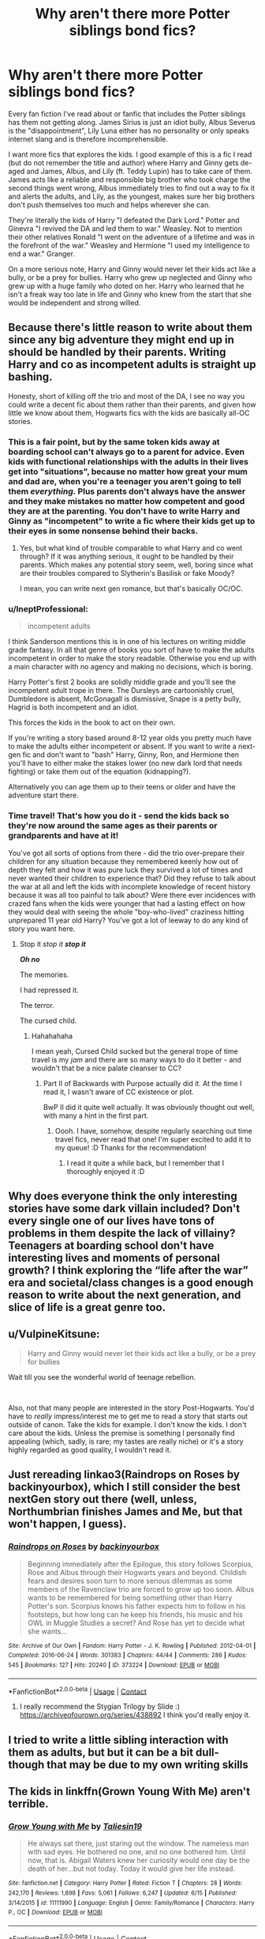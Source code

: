 #+TITLE: Why aren't there more Potter siblings bond fics?

* Why aren't there more Potter siblings bond fics?
:PROPERTIES:
:Author: whisperofcries
:Score: 90
:DateUnix: 1598260426.0
:DateShort: 2020-Aug-24
:FlairText: Discussion
:END:
Every fan fiction I've read about or fanfic that includes the Potter siblings has them not getting along. James Sirius is just an idiot bully, Albus Severus is the "disappointment", Lily Luna either has no personality or only speaks internet slang and is therefore incomprehensible.

I want more fics that explores the kids. I good example of this is a fic I read (but do not remember the title and author) where Harry and Ginny gets de-aged and James, Albus, and Lily (ft. Teddy Lupin) has to take care of them. James acts like a reliable and responsible big brother who took charge the second things went wrong, Albus immediately tries to find out a way to fix it and alerts the adults, and Lily, as the youngest, makes sure her big brothers don't push themselves too much and helps wherever she can.

They're literally the kids of Harry "I defeated the Dark Lord." Potter and Ginevra "I revived the DA and led them to war." Weasley. Not to mention their other relatives Ronald "I went on the adventure of a lifetime and was in the forefront of the war." Weasley and Hermione "I used my intelligence to end a war." Granger.

On a more serious note, Harry and Ginny would never let their kids act like a bully, or be a prey for bullies. Harry who grew up neglected and Ginny who grew up with a huge family who doted on her. Harry who learned that he isn't a freak way too late in life and Ginny who knew from the start that she would be independent and strong willed.


** Because there's little reason to write about them since any big adventure they might end up in should be handled by their parents. Writing Harry and co as incompetent adults is straight up bashing.

Honesty, short of killing off the trio and most of the DA, I see no way you could write a decent fic about them rather than their parents, and given how little we know about them, Hogwarts fics with the kids are basically all-OC stories.
:PROPERTIES:
:Author: Hellstrike
:Score: 53
:DateUnix: 1598267525.0
:DateShort: 2020-Aug-24
:END:

*** This is a fair point, but by the same token kids away at boarding school can't always go to a parent for advice. Even kids with functional relationships with the adults in their lives get into "situations", because no matter how great your mum and dad are, when you're a teenager you aren't going to tell them /everything./ Plus parents don't always have the answer and they make mistakes no matter how competent and good they are at the parenting. You don't have to write Harry and Ginny as "incompetent" to write a fic where their kids get up to their eyes in some nonsense behind their backs.
:PROPERTIES:
:Author: Ermithecow
:Score: 28
:DateUnix: 1598275594.0
:DateShort: 2020-Aug-24
:END:

**** Yes, but what kind of trouble comparable to what Harry and co went through? If it was anything serious, it ought to be handled by their parents. Which makes any potential story seem, well, boring since what are their troubles compared to Slytherin's Basilisk or fake Moody?

I mean, you can write next gen romance, but that's basically OC/OC.
:PROPERTIES:
:Author: Hellstrike
:Score: 5
:DateUnix: 1598341124.0
:DateShort: 2020-Aug-25
:END:


*** u/IneptProfessional:
#+begin_quote
  incompetent adults
#+end_quote

I think Sanderson mentions this is in one of his lectures on writing middle grade fantasy. In all that genre of books you sort of have to make the adults incompetent in order to make the story readable. Otherwise you end up with a main character with no agency and making no decisions, which is boring.

Harry Potter's first 2 books are solidly middle grade and you'll see the incompetent adult trope in there. The Dursleys are cartoonishly cruel, Dumbledore is absent, McGonagall is dismissive, Snape is a petty bully, Hagrid is both incompetent and an idiot.

This forces the kids in the book to act on their own.

If you're writing a story based around 8-12 year olds you pretty much have to make the adults either incompetent or absent. If you want to write a next-gen fic and don't want to "bash" Harry, Ginny, Ron, and Hermione then you'll have to either make the stakes lower (no new dark lord that needs fighting) or take them out of the equation (kidnapping?).

Alternatively you can age them up to their teens or older and have the adventure start there.
:PROPERTIES:
:Author: IneptProfessional
:Score: 8
:DateUnix: 1598293383.0
:DateShort: 2020-Aug-24
:END:


*** Time travel! That's how you do it - send the kids back so they're now around the same ages as their parents or grandparents and have at it!

You've got all sorts of options from there - did the trio over-prepare their children for any situation because they remembered keenly how out of depth they felt and how it was pure luck they survived a lot of times and never wanted their children to experience that? Did they refuse to talk about the war at all and left the kids with incomplete knowledge of recent history because it was all too painful to talk about? Were there ever incidences with crazed fans when the kids were younger that had a lasting effect on how they would deal with seeing the whole "boy-who-lived" craziness hitting unprepared 11 year old Harry? You've got a lot of leeway to do any kind of story you want here.
:PROPERTIES:
:Author: RoverMaelstrom
:Score: 7
:DateUnix: 1598288947.0
:DateShort: 2020-Aug-24
:END:

**** Stop it /stop it/ */stop it/*

*/Oh no/*

The memories.

I had repressed it.

The terror.

The cursed child.
:PROPERTIES:
:Author: VulpineKitsune
:Score: 5
:DateUnix: 1598309135.0
:DateShort: 2020-Aug-25
:END:

***** Hahahahaha

I mean yeah, Cursed Child sucked but the general trope of time travel is my /jam/ and there are so many ways to do it better - and wouldn't that be a nice palate cleanser to CC?
:PROPERTIES:
:Author: RoverMaelstrom
:Score: 3
:DateUnix: 1598309642.0
:DateShort: 2020-Aug-25
:END:

****** Part II of Backwards with Purpose actually did it. At the time I read it, I wasn't aware of CC existence or plot.

BwP II did it quite well actually. It was obviously thought out well, with many a hint in the first part.
:PROPERTIES:
:Author: VulpineKitsune
:Score: 2
:DateUnix: 1598310019.0
:DateShort: 2020-Aug-25
:END:

******* Oooh. I have, somehow, despite regularly searching out time travel fics, never read that one! I'm super excited to add it to my queue! :D Thanks for the recommendation!
:PROPERTIES:
:Author: RoverMaelstrom
:Score: 1
:DateUnix: 1598310208.0
:DateShort: 2020-Aug-25
:END:

******** I read it quite a while back, but I remember that I thoroughly enjoyed it :D
:PROPERTIES:
:Author: VulpineKitsune
:Score: 2
:DateUnix: 1598310278.0
:DateShort: 2020-Aug-25
:END:


** Why does everyone think the only interesting stories have some dark villain included? Don't every single one of our lives have tons of problems in them despite the lack of villainy? Teenagers at boarding school don't have interesting lives and moments of personal growth? I think exploring the “life after the war” era and societal/class changes is a good enough reason to write about the next generation, and slice of life is a great genre too.
:PROPERTIES:
:Author: MarshallEye
:Score: 7
:DateUnix: 1598300708.0
:DateShort: 2020-Aug-25
:END:


** u/VulpineKitsune:
#+begin_quote
  Harry and Ginny would never let their kids act like a bully, or be a prey for bullies
#+end_quote

Wait till you see the wonderful world of teenage rebellion.

​

Also, not that many people are interested in the story Post-Hogwarts. You'd have to /really/ impress/interest me to get me to read a story that starts out outside of canon. Take the kids for example. I don't know the kids. I don't care about the kids. Unless the premise is something I personally find appealing (which, sadly, is rare; my tastes are really niche) or it's a story highly regarded as good quality, I wouldn't read it.
:PROPERTIES:
:Author: VulpineKitsune
:Score: 7
:DateUnix: 1598309785.0
:DateShort: 2020-Aug-25
:END:


** Just rereading linkao3(Raindrops on Roses by backinyourbox), which I still consider the best nextGen story out there (well, unless, Northumbrian finishes James and Me, but that won't happen, I guess).
:PROPERTIES:
:Author: ceplma
:Score: 7
:DateUnix: 1598261572.0
:DateShort: 2020-Aug-24
:END:

*** [[https://archiveofourown.org/works/373224][*/Raindrops on Roses/*]] by [[https://www.archiveofourown.org/users/backinyourbox/pseuds/backinyourbox][/backinyourbox/]]

#+begin_quote
  Beginning immediately after the Epilogue, this story follows Scorpius, Rose and Albus through their Hogwarts years and beyond. Childish fears and desires soon turn to more serious dilemmas as some members of the Ravenclaw trio are forced to grow up too soon. Albus wants to be remembered for being something other than Harry Potter's son. Scorpius knows his father expects him to follow in his footsteps, but how long can he keep his friends, his music and his OWL in Muggle Studies a secret? And Rose has yet to decide what she wants...
#+end_quote

^{/Site/:} ^{Archive} ^{of} ^{Our} ^{Own} ^{*|*} ^{/Fandom/:} ^{Harry} ^{Potter} ^{-} ^{J.} ^{K.} ^{Rowling} ^{*|*} ^{/Published/:} ^{2012-04-01} ^{*|*} ^{/Completed/:} ^{2016-06-24} ^{*|*} ^{/Words/:} ^{301383} ^{*|*} ^{/Chapters/:} ^{44/44} ^{*|*} ^{/Comments/:} ^{286} ^{*|*} ^{/Kudos/:} ^{545} ^{*|*} ^{/Bookmarks/:} ^{127} ^{*|*} ^{/Hits/:} ^{20240} ^{*|*} ^{/ID/:} ^{373224} ^{*|*} ^{/Download/:} ^{[[https://archiveofourown.org/downloads/373224/Raindrops%20on%20Roses.epub?updated_at=1595105502][EPUB]]} ^{or} ^{[[https://archiveofourown.org/downloads/373224/Raindrops%20on%20Roses.mobi?updated_at=1595105502][MOBI]]}

--------------

*FanfictionBot*^{2.0.0-beta} | [[https://github.com/FanfictionBot/reddit-ffn-bot/wiki/Usage][Usage]] | [[https://www.reddit.com/message/compose?to=tusing][Contact]]
:PROPERTIES:
:Author: FanfictionBot
:Score: 3
:DateUnix: 1598261596.0
:DateShort: 2020-Aug-24
:END:

**** I really recommend the Stygian Trilogy by Slide :) [[https://archiveofourown.org/series/438892]] I think you'd really enjoy it.
:PROPERTIES:
:Author: LyraWatson
:Score: 1
:DateUnix: 1598268586.0
:DateShort: 2020-Aug-24
:END:


** I tried to write a little sibling interaction with them as adults, but but it can be a bit dull- though that may be due to my own writing skills
:PROPERTIES:
:Author: Redhotlipstik
:Score: 2
:DateUnix: 1598300480.0
:DateShort: 2020-Aug-25
:END:


** The kids in linkffn(Grown Young With Me) aren't terrible.
:PROPERTIES:
:Author: MachaiArcanum
:Score: 2
:DateUnix: 1598302754.0
:DateShort: 2020-Aug-25
:END:

*** [[https://www.fanfiction.net/s/11111990/1/][*/Grow Young with Me/*]] by [[https://www.fanfiction.net/u/997444/Taliesin19][/Taliesin19/]]

#+begin_quote
  He always sat there, just staring out the window. The nameless man with sad eyes. He bothered no one, and no one bothered him. Until now, that is. Abigail Waters knew her curiosity would one day be the death of her...but not today. Today it would give her life instead.
#+end_quote

^{/Site/:} ^{fanfiction.net} ^{*|*} ^{/Category/:} ^{Harry} ^{Potter} ^{*|*} ^{/Rated/:} ^{Fiction} ^{T} ^{*|*} ^{/Chapters/:} ^{28} ^{*|*} ^{/Words/:} ^{242,170} ^{*|*} ^{/Reviews/:} ^{1,898} ^{*|*} ^{/Favs/:} ^{5,061} ^{*|*} ^{/Follows/:} ^{6,247} ^{*|*} ^{/Updated/:} ^{6/15} ^{*|*} ^{/Published/:} ^{3/14/2015} ^{*|*} ^{/id/:} ^{11111990} ^{*|*} ^{/Language/:} ^{English} ^{*|*} ^{/Genre/:} ^{Family/Romance} ^{*|*} ^{/Characters/:} ^{Harry} ^{P.,} ^{OC} ^{*|*} ^{/Download/:} ^{[[http://www.ff2ebook.com/old/ffn-bot/index.php?id=11111990&source=ff&filetype=epub][EPUB]]} ^{or} ^{[[http://www.ff2ebook.com/old/ffn-bot/index.php?id=11111990&source=ff&filetype=mobi][MOBI]]}

--------------

*FanfictionBot*^{2.0.0-beta} | [[https://github.com/FanfictionBot/reddit-ffn-bot/wiki/Usage][Usage]] | [[https://www.reddit.com/message/compose?to=tusing][Contact]]
:PROPERTIES:
:Author: FanfictionBot
:Score: 1
:DateUnix: 1598302780.0
:DateShort: 2020-Aug-25
:END:


** Because there just wouldn't be conflict that way. The only conceivable threat you could spin off canon is Delphini Riddle deciding to actually do dark lady things instead of pretending to be a dude's niece while playing with a time turner, and that threat would definitely be handled by Harry, not his kids.

Like even if you include conflict with death eater children in Hogwarts, it would just end up being a slice of life with characters that the majority of the fandom doesn't care for and no real 'endgame' to the conflict.
:PROPERTIES:
:Author: Myreque_BTW
:Score: 3
:DateUnix: 1598273993.0
:DateShort: 2020-Aug-24
:END:

*** Yeah, but you don't have to just write something that spins off canon. There's loads of scenarios you could write that brings the kids in. Just as an example off the top of my head:

New teacher (probably DADA) is /dodgy./ James Potter Jr knows this, and is determined to find out what this guy is up to. McG dismisses his concerns as him wanting to create a problem so he can follow in his dad's footsteps and tells him to leave it be and stop harassing innocent faculty members. There is an element of truth in this, so he doesn't tell Harry or Ginny, he wants to solve it himself like his dad would have. Obviously it becomes a whole "thing" and after James gets in loads of trouble, including McG telling Harry he's harrassing a teacher and Harry being all like "don't bully people James not even your teachers", it turns out the teacher is trying to do something such as take the elder wand from Dumbledores grave or get his hands on the book that records magical births so he can delete muggleborn, or he's nicking expensive stuff from the school and selling it on. Eventually James finds some evidence and is vindicated and Harry comes in to arrest the guy and is all like "omg Minerva when will you learn to listen to Potters because this is your attitude over the Philosopher's Stone all over again, you daft cat."
:PROPERTIES:
:Author: Ermithecow
:Score: 15
:DateUnix: 1598276126.0
:DateShort: 2020-Aug-24
:END:

**** I'd read this.
:PROPERTIES:
:Author: Hailie_G
:Score: 1
:DateUnix: 1598291581.0
:DateShort: 2020-Aug-24
:END:


** Speaking of internet slang Lily, which fic was that where the potter family gets sent back in time with Scorpios Malfoy? It was hilarious.
:PROPERTIES:
:Author: Dizzytopian
:Score: 1
:DateUnix: 1598292681.0
:DateShort: 2020-Aug-24
:END:

*** YES! Ugh I laughed so hard when reading it. Shame it seems to be abandoned though.

linkffn(4357627)
:PROPERTIES:
:Author: darkenedtides
:Score: 1
:DateUnix: 1598815404.0
:DateShort: 2020-Aug-30
:END:

**** [[https://www.fanfiction.net/s/4357627/1/][*/Scorpius Malfoy and the Improbable Plot/*]] by [[https://www.fanfiction.net/u/188153/opalish][/opalish/]]

#+begin_quote
  Scorpius really should have listened to his father's numerous and dire warnings about the Potter clan. Harry feels his pain. Gen crackfic WIP, yo. Seriously, so cracky.
#+end_quote

^{/Site/:} ^{fanfiction.net} ^{*|*} ^{/Category/:} ^{Harry} ^{Potter} ^{*|*} ^{/Rated/:} ^{Fiction} ^{T} ^{*|*} ^{/Chapters/:} ^{19} ^{*|*} ^{/Words/:} ^{47,805} ^{*|*} ^{/Reviews/:} ^{1,444} ^{*|*} ^{/Favs/:} ^{2,052} ^{*|*} ^{/Follows/:} ^{1,634} ^{*|*} ^{/Updated/:} ^{10/31/2009} ^{*|*} ^{/Published/:} ^{6/29/2008} ^{*|*} ^{/id/:} ^{4357627} ^{*|*} ^{/Language/:} ^{English} ^{*|*} ^{/Genre/:} ^{Humor} ^{*|*} ^{/Characters/:} ^{Scorpius} ^{M.,} ^{Harry} ^{P.} ^{*|*} ^{/Download/:} ^{[[http://www.ff2ebook.com/old/ffn-bot/index.php?id=4357627&source=ff&filetype=epub][EPUB]]} ^{or} ^{[[http://www.ff2ebook.com/old/ffn-bot/index.php?id=4357627&source=ff&filetype=mobi][MOBI]]}

--------------

*FanfictionBot*^{2.0.0-beta} | [[https://github.com/FanfictionBot/reddit-ffn-bot/wiki/Usage][Usage]] | [[https://www.reddit.com/message/compose?to=tusing][Contact]]
:PROPERTIES:
:Author: FanfictionBot
:Score: 1
:DateUnix: 1598815424.0
:DateShort: 2020-Aug-30
:END:


** Can anyone link the fix op is talking about? That's something I'd like to read. Edit : I've actually never read a fic about the kids so I don't know what to contribute. Almost all I read are Harry centric but majority of them have good sibling relationship and bad relationships with the parents actually. But yeah I can imagine this being a problem too.
:PROPERTIES:
:Author: Asakasa1
:Score: 1
:DateUnix: 1598295145.0
:DateShort: 2020-Aug-24
:END:


** For me, the best author for NextGen fics is Realmer06 I don't know if you ever read any of his stories but he has one of the greatest takes on the kids I've ever saw. So, someone recommended The noticing of Lucy Weasley, and I was like yeah, this one is great. Loved Lucy, Percy, Molly, James is not really likeable but it didn't bother me. Linkffn(8035006) Then I discovered, Pieces, A story cycle, and I was like Wow Wow Wow. This story is one of my all time faves It's not really that long, 18 chapters, one for each character (and some OCs) but it became my headcanon. I really enjoyed reading the last one, L's story, because in some way, I relate to him. Linkffn(8985993) Then Tending Roses. It's the story of Scorpius and Rose told from the POV of Al Potter. I was holding my breath the entire time Linkffn(7919869)
:PROPERTIES:
:Author: Yasmouna
:Score: 1
:DateUnix: 1598305134.0
:DateShort: 2020-Aug-25
:END:

*** [[https://www.fanfiction.net/s/8035006/1/][*/The Noticing of Lucy Weasley/*]] by [[https://www.fanfiction.net/u/436397/Realmer06][/Realmer06/]]

#+begin_quote
  Lucy Weasley was the most overlooked Weasley grandchild. Until she punched her cousin James in the face.
#+end_quote

^{/Site/:} ^{fanfiction.net} ^{*|*} ^{/Category/:} ^{Harry} ^{Potter} ^{*|*} ^{/Rated/:} ^{Fiction} ^{K+} ^{*|*} ^{/Words/:} ^{7,486} ^{*|*} ^{/Reviews/:} ^{158} ^{*|*} ^{/Favs/:} ^{633} ^{*|*} ^{/Follows/:} ^{80} ^{*|*} ^{/Published/:} ^{4/17/2012} ^{*|*} ^{/Status/:} ^{Complete} ^{*|*} ^{/id/:} ^{8035006} ^{*|*} ^{/Language/:} ^{English} ^{*|*} ^{/Genre/:} ^{Family} ^{*|*} ^{/Characters/:} ^{Lucy} ^{W.,} ^{Percy} ^{W.} ^{*|*} ^{/Download/:} ^{[[http://www.ff2ebook.com/old/ffn-bot/index.php?id=8035006&source=ff&filetype=epub][EPUB]]} ^{or} ^{[[http://www.ff2ebook.com/old/ffn-bot/index.php?id=8035006&source=ff&filetype=mobi][MOBI]]}

--------------

[[https://www.fanfiction.net/s/8985993/1/][*/Pieces: A Story Cycle/*]] by [[https://www.fanfiction.net/u/436397/Realmer06][/Realmer06/]]

#+begin_quote
  In the end, they're all just parts of a whole. An exploration of the next generation.
#+end_quote

^{/Site/:} ^{fanfiction.net} ^{*|*} ^{/Category/:} ^{Harry} ^{Potter} ^{*|*} ^{/Rated/:} ^{Fiction} ^{T} ^{*|*} ^{/Chapters/:} ^{18} ^{*|*} ^{/Words/:} ^{74,789} ^{*|*} ^{/Reviews/:} ^{250} ^{*|*} ^{/Favs/:} ^{233} ^{*|*} ^{/Follows/:} ^{197} ^{*|*} ^{/Updated/:} ^{4/27/2018} ^{*|*} ^{/Published/:} ^{2/6/2013} ^{*|*} ^{/id/:} ^{8985993} ^{*|*} ^{/Language/:} ^{English} ^{*|*} ^{/Genre/:} ^{Drama} ^{*|*} ^{/Characters/:} ^{Lorcan} ^{S.,} ^{Lysander} ^{S.,} ^{Roxanne} ^{W.,} ^{Louis} ^{W.} ^{*|*} ^{/Download/:} ^{[[http://www.ff2ebook.com/old/ffn-bot/index.php?id=8985993&source=ff&filetype=epub][EPUB]]} ^{or} ^{[[http://www.ff2ebook.com/old/ffn-bot/index.php?id=8985993&source=ff&filetype=mobi][MOBI]]}

--------------

[[https://www.fanfiction.net/s/7919869/1/][*/Tending Roses/*]] by [[https://www.fanfiction.net/u/436397/Realmer06][/Realmer06/]]

#+begin_quote
  Pieces Universe. "Scorpius didn't have feelings for Rose. I fully believed that. But as I lay there awake, thinking about it, I discovered how natural it was to add one word to the end of that statement. Scorpius didn't have feelings for Rose. Yet." Al plays matchmaker.
#+end_quote

^{/Site/:} ^{fanfiction.net} ^{*|*} ^{/Category/:} ^{Harry} ^{Potter} ^{*|*} ^{/Rated/:} ^{Fiction} ^{T} ^{*|*} ^{/Chapters/:} ^{7} ^{*|*} ^{/Words/:} ^{44,608} ^{*|*} ^{/Reviews/:} ^{178} ^{*|*} ^{/Favs/:} ^{291} ^{*|*} ^{/Follows/:} ^{125} ^{*|*} ^{/Updated/:} ^{1/12/2013} ^{*|*} ^{/Published/:} ^{3/12/2012} ^{*|*} ^{/Status/:} ^{Complete} ^{*|*} ^{/id/:} ^{7919869} ^{*|*} ^{/Language/:} ^{English} ^{*|*} ^{/Genre/:} ^{Romance/Friendship} ^{*|*} ^{/Characters/:} ^{Rose} ^{W.,} ^{Scorpius} ^{M.} ^{*|*} ^{/Download/:} ^{[[http://www.ff2ebook.com/old/ffn-bot/index.php?id=7919869&source=ff&filetype=epub][EPUB]]} ^{or} ^{[[http://www.ff2ebook.com/old/ffn-bot/index.php?id=7919869&source=ff&filetype=mobi][MOBI]]}

--------------

*FanfictionBot*^{2.0.0-beta} | [[https://github.com/FanfictionBot/reddit-ffn-bot/wiki/Usage][Usage]] | [[https://www.reddit.com/message/compose?to=tusing][Contact]]
:PROPERTIES:
:Author: FanfictionBot
:Score: 2
:DateUnix: 1598305155.0
:DateShort: 2020-Aug-25
:END:
